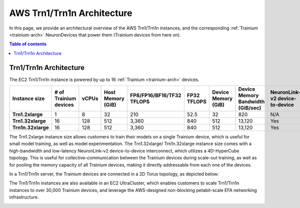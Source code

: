 .. _aws-trn1-arch:

AWS Trn1/Trn1n Architecture
===========================

In this page, we provide an architectural overview of the AWS Trn1/Trn1n
instances, and the corresponding :ref:`Trainium <trainium-arch>` NeuronDevices that power them
(Trainium devices from here on).

.. contents::  Table of contents
   :local:
   :depth: 2

.. _trn1-arch:

Trn1/Trn1n Architecture
-----------------------

The EC2 Trn1/Trn1n instance is powered by up to 16 :ref:`Trainium <trainium-arch>` devices.


.. list-table::
    :widths: auto
    :header-rows: 1
    :stub-columns: 1    
    :align: left
      

    *   - Instance size
        - # of Trainium devices
        - vCPUs
        - Host Memory (GiB)
        - FP8/FP16/BF16/TF32 TFLOPS
        - FP32 TFLOPS
        - Device Memory (GiB)
        - Device Memory Bandwidth (GiB/sec)
        - NeuronLink-v2 device-to-device 
        - EFA bandwidth (Gbps)

    *   - Trn1.2xlarge
        - 1
        - 8
        - 32
        - 210
        - 52.5
        - 32
        - 820
        - N/A
        - up-to 25 

    *   - Trn1.32xlarge
        - 16
        - 128
        - 512
        - 3,360
        - 840
        - 512
        - 13,120
        - Yes
        - 800

    *   - Trn1n.32xlarge
        - 16
        - 128
        - 512
        - 3,360
        - 840
        - 512
        - 13,120
        - Yes
        - 1600


The Trn1.2xlarge instance size allows customers to train their models on
a single Trainium device, which is useful for small model training, as
well as model experimentation. The Trn1.32xlarge/ Trn1n.32xlarge instance size comes
with a high-bandwidth and low-latency NeuronLink-v2 device-to-device
interconnect, which utilizes a 4D-HyperCube topology. This is useful for
collective-communication between the Trainium devices during scale-out
training, as well as for pooling the memory capacity of all Trainium
devices, making it directly addressable from each one of the devices.

In a Trn1/Trn1n server, the Trainium devices are connected in a 2D Torus topology, as depicted below:

.. image:: /images/trn1-topology.png

The Trn1/Trn1n instances are also available in an EC2 UltraCluster, which
enables customers to scale Trn1/Trn1n instances to over 30,000 Trainium
devices, and leverage the AWS-designed non-blocking petabit-scale EFA
networking infrastructure.

.. image:: /images/ultracluster-1.png



